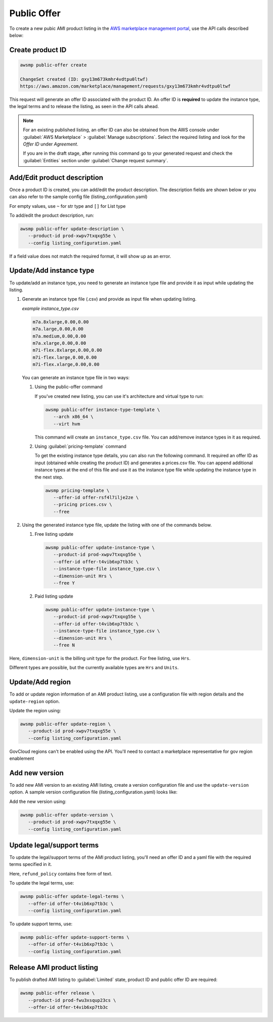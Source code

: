 Public Offer
============

To create a new pubic AMI product listing in the `AWS marketplace management portal`_, use the API calls described below:


Create product ID
-----------------

.. code-block:: sh

   awsmp public-offer create

   ChangeSet created (ID: gxy13m673kmhr4vdtpu0ltwf)
   https://aws.amazon.com/marketplace/management/requests/gxy13m673kmhr4vdtpu0ltwf

This request will generate an offer ID associated with the product ID. An offer ID is **required**
to update the instance type, the legal terms and to release the listing, as seen in the API calls ahead.

.. note::

       For an existing published listing, an offer ID can also be obtained from the AWS console under :guilabel:`AWS Marketplace` > :guilabel:`Manage subscriptions`. Select the required listing and look for the `Offer ID` under `Agreement`.

       If you are in the draft stage, after running this command go to your generated request and check the :guilabel:`Entities` section under :guilabel:`Change request summary`.


Add/Edit product description
----------------------------

Once a product ID is created, you can add/edit the product description. The description fields are shown
below or you can also refer to the sample config file (listing_configuration.yaml)

.. code-block:: yaml
   :caption: listing_configuration.yaml

   description:
      product_title: str
      logourl: str
      video_urls: Optional[List[str]], can only have 1 url
      short_description: str
      long_description: str
      highlights: List[str]
      search_keywords: List[str]
      categories: List[str]
      support_description: str # Don't include space character at the beginning/end
      support_resources: str
      additional_resources: Optional[List[Dict[str, str]]]
      sku: Optional[str]

For empty values, use ``~`` for str type and ``[]`` for List type

To add/edit the product description, run:

.. code-block:: sh

   awsmp public-offer update-description \
      --product-id prod-xwpv7txqxg55e \
      --config listing_configuration.yaml

If a field value does not match the required format, it will show up as an error.


Update/Add instance type
------------------------

To update/add an instance type, you need to generate an instance type file and provide it as input while updating the listing.

#. Generate an instance type file (.csv) and provide as input file when updating listing.

   *example instance_type.csv*

   .. code-block::

      m7a.8xlarge,0.00,0.00
      m7a.large,0.00,0.00
      m7a.medium,0.00,0.00
      m7a.xlarge,0.00,0.00
      m7i-flex.8xlarge,0.00,0.00
      m7i-flex.large,0.00,0.00
      m7i-flex.xlarge,0.00,0.00

   You can generate an instance type file in two ways:

   #. Using the public-offer command

      If you've created new listing, you can use it's architecture and virtual type to run:

      .. code-block:: sh

            awsmp public-offer instance-type-template \
               --arch x86_64 \
               --virt hvm

      This command will create an ``instance_type.csv`` file. You can add/remove instance types in it as required.

   #. Using :guilabel:`pricing-template` command

      To get the existing instance type details, you can also run the following command. It required an offer ID as input (obtained while creating the product ID)
      and generates a prices.csv file. You can append additional instance types at the end of this file and use it as the instance type file while updating the instance type in the next step.

      .. code-block:: sh

         awsmp pricing-template \
            --offer-id offer-rsf4l7ilje2ze \
            --pricing prices.csv \
            --free


#. Using the generated instance type file, update the listing with one of the commands below.

   #. Free listing update

      .. code-block:: sh

         awsmp public-offer update-instance-type \
            --product-id prod-xwpv7txqxg55e \
            --offer-id offer-t4vib6xp7tb3c \
            --instance-type-file instance_type.csv \
            --dimension-unit Hrs \
            --free Y
         
   #. Paid listing update

      .. code-block:: sh

         awsmp public-offer update-instance-type \
            --product-id prod-xwpv7txqxg55e \
            --offer-id offer-t4vib6xp7tb3c \
            --instance-type-file instance_type.csv \
            --dimension-unit Hrs \
            --free N

Here, ``dimension-unit`` is the billing unit type for the product. For free listing, use ``Hrs``.

Different types are possible, but the currently available types are ``Hrs`` and ``Units``.


Update/Add region
-----------------

To add or update region information of an AMI product listing, use a configuration file with region details and the ``update-region`` option.

.. code-block:: yaml
   :caption: example listing_configuration.yaml

   ...
   region:
      commercial_regions: List[str]
      future_region_support_region: bool
   ...

Update the region using:

.. code-block:: sh

   awsmp public-offer update-region \
      --product-id prod-xwpv7txqxg55e \
      --config listing_configuration.yaml

GovCloud regions can't be enabled using the API. You'll need to contact a marketplace representative for gov region enablement

Add new version
---------------

To add new AMI version to an existing AMI listing, create a version configuration file and use the ``update-version`` option. A sample version configuration file (listing_configuration.yaml) looks like:

.. code-block:: yaml
   :caption: example listing_configuration.yaml

   ...
   version:
      version_title: str
      release_notes: str
      ami_id: str # Format should be starting with `ami-`
      access_role_arn: str # Format should be starting with 'arn:aws:iam::'
      os_user_name: str
      os_system_version: str
      os_system_name: str # This will be converted to Uppercase
      scanning_port: int # 1-65535
      usage_instructions: str
      recommended_instance_type: str # Please select among instance types you added in Step 2
      ip_protocol: Literal['tcp', 'udp']
      ip_ranges: List[str] # Upto 5 ranges can be added
      from_port: int # 1-65535
      to_port: int # 1-65535
   ...

Add the new version using:

.. code-block:: sh

   awsmp public-offer update-version \
      --product-id prod-xwpv7txqxg55e \
      --config listing_configuration.yaml

Update legal/support terms
--------------------------

To update the legal/support terms of the AMI product listing, you'll need an offer ID and a yaml file with the required terms specified in it.

.. code-block:: yaml
   :caption: example listing_configuration.yaml

   ...
   eula_url: "https://eula-example"
   refund_policy: |
      Absolutely no refund!
   ...

Here, ``refund_policy`` contains free form of text.

To update the legal terms, use:

.. code-block:: sh

   awsmp public-offer update-legal-terms \
      --offer-id offer-t4vib6xp7tb3c \
      --config listing_configuration.yaml

To update support terms, use:

.. code-block:: sh

   awsmp public-offer update-support-terms \
      --offer-id offer-t4vib6xp7tb3c \
      --config listing_configuration.yaml

Release AMI product listing
---------------------------

To publish drafted AMI listing to :guilabel:`Limited` state, product ID and public offer ID are required:

.. code-block:: sh

   awsmp public-offer release \
      --product-id prod-fwu3xsqup23cs \
      --offer-id offer-t4vib6xp7tb3c



.. _`AWS marketplace management portal`: https://aws.amazon.com/marketplace/management/